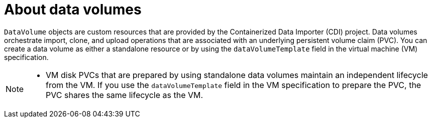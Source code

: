 // Module included in the following assemblies:
//
// * virt/virtual_machines/virtual_disks/virt-creating-data-volumes.adoc
// * virt/virtual_machines/virtual_disks/virt-cloning-a-datavolume-using-smart-cloning.adoc
// * virt/virtual_machines/virtual_disks/virt-expanding-virtual-storage-with-blank-disk-images.adoc
// * virt/virtual_machines/virtual_disks/virt-uploading-local-disk-images-block.adoc
// * virt/virtual_machines/virtual_disks/virt-preparing-cdi-scratch-space.adoc
// * virt/virtual_machines/cloning_vms/virt-cloning-vm-disk-into-new-datavolume.adoc
// * virt/virtual_machines/cloning_vms/virt-cloning-vm-using-datavolumetemplate.adoc
// * virt/virtual_machines/cloning_vms/virt-enabling-user-permissions-to-clone-datavolumes.adoc
// * virt/virtual_machines/cloning_vms/virt-cloning-vm-disk-into-new-block-storage-pvc.adoc
// * virt/virtual_machines/importing_vms/virt-importing-virtual-machine-images-datavolumes.adoc



:_content-type: CONCEPT
[id="virt-about-datavolumes_{context}"]
= About data volumes

`DataVolume` objects are custom resources that are provided by the Containerized Data Importer (CDI) project. Data volumes orchestrate import, clone, and upload operations that are associated with an underlying persistent volume claim (PVC). You can create a data volume as either a standalone resource or by using the `dataVolumeTemplate` field in the virtual machine (VM) specification.

[NOTE]
====
* VM disk PVCs that are prepared by using standalone data volumes maintain an independent lifecycle from the VM. If you use the `dataVolumeTemplate` field in the VM specification to prepare the PVC, the PVC shares the same lifecycle as the VM.
====
